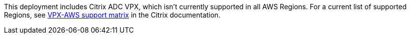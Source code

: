 This deployment includes Citrix ADC VPX, which isn’t currently supported in all AWS Regions. For a current list of supported Regions, see https://docs.citrix.com/en-us/citrix-adc/13/deploying-vpx/deploy-aws/vpx-aws-support-matrix.html[VPX-AWS support matrix] in the Citrix documentation.
